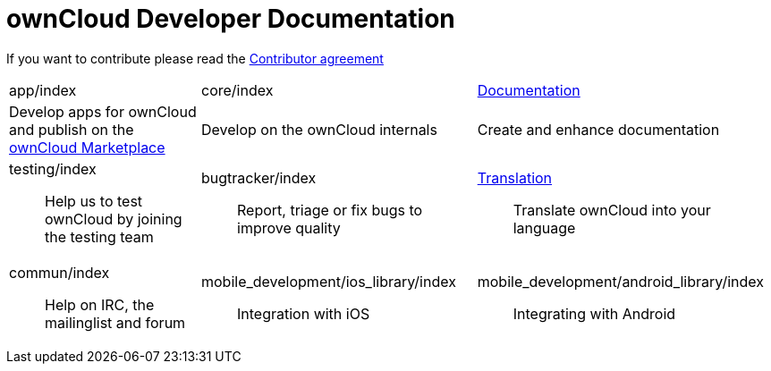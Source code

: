 = ownCloud Developer Documentation

If you want to contribute please read the
https://owncloud.org/about/contributor-agreement/[Contributor agreement]

[width="100%",cols="25%,36%,39%",]
|=======================================================================
|app/index |core/index
|https://github.com/owncloud/documentation#owncloud-documentation[Documentation]

|Develop apps for ownCloud and publish on the
https://marketplace.owncloud.com/[ownCloud Marketplace] |Develop on the
ownCloud internals |Create and enhance documentation

a|
testing/index::
  Help us to test ownCloud by joining the testing team

 a|
bugtracker/index::
  Report, triage or fix bugs to improve quality

 a|
https://www.transifex.com/projects/p/owncloud/[Translation]::
  Translate ownCloud into your language

a|
commun/index::
  Help on IRC, the mailinglist and forum

 a|
mobile_development/ios_library/index::
  Integration with iOS

 a|
mobile_development/android_library/index::
  Integrating with Android

|=======================================================================

